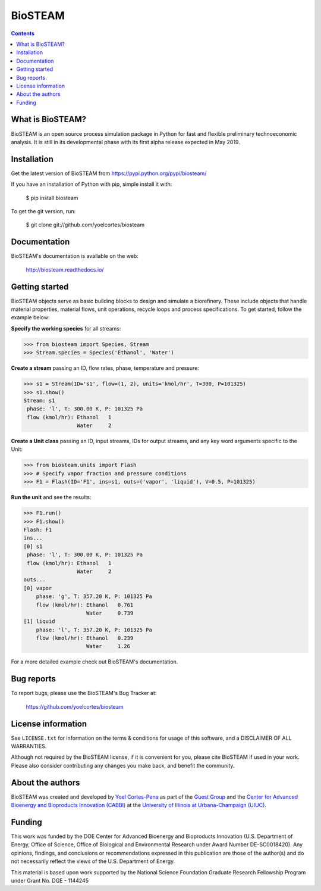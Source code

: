 ========
BioSTEAM
========

.. image:: http://img.shields.io/pypi/v/biosteam.svg?style=flat
   :target: https://pypi.python.org/pypi/biosteam
   :alt: Version_status
.. image:: http://img.shields.io/badge/docs-latest-brightgreen.svg?style=flat
   :target: https://biosteam.readthedocs.io/en/latest/
   :alt: Documentation
.. image:: http://img.shields.io/badge/license-MIT-blue.svg?style=flat
   :target: https://github.com/yoelcortes/biosteam/blob/master/LICENSE.txt
   :alt: license


.. contents::

What is BioSTEAM?
-----------------

BioSTEAM is an open source process simulation package in Python for fast and flexible preliminary technoeconomic analysis. It is still in its developmental phase with its first alpha release expected in May 2019.

Installation
------------

Get the latest version of BioSTEAM from
https://pypi.python.org/pypi/biosteam/

If you have an installation of Python with pip, simple install it with:

    $ pip install biosteam

To get the git version, run:

    $ git clone git://github.com/yoelcortes/biosteam

Documentation
-------------

BioSTEAM's documentation is available on the web:

    http://biosteam.readthedocs.io/

Getting started
---------------

BioSTEAM objects serve as basic building blocks to design and simulate a biorefinery. These include objects that handle material properties, material flows, unit operations, recycle loops and process specifications. To get started, follow the example below:

**Specify the working species** for all streams:

.. code-block:: python
     
   >>> from biosteam import Species, Stream
   >>> Stream.species = Species('Ethanol', 'Water') 

**Create a stream** passing an ID, flow rates, phase, temperature and pressure:

.. code-block:: python

   >>> s1 = Stream(ID='s1', flow=(1, 2), units='kmol/hr', T=300, P=101325)
   >>> s1.show()
   Stream: s1
    phase: 'l', T: 300.00 K, P: 101325 Pa
    flow (kmol/hr): Ethanol   1
                    Water     2
   
**Create a Unit class** passing an ID, input streams, IDs for output streams, and any key word arguments specific to the Unit:

.. code-block:: python

   >>> from biosteam.units import Flash
   >>> # Specify vapor fraction and pressure conditions
   >>> F1 = Flash(ID='F1', ins=s1, outs=('vapor', 'liquid'), V=0.5, P=101325)

**Run the unit** and see the results:

.. code-block:: python

   >>> F1.run()
   >>> F1.show()
   Flash: F1
   ins...
   [0] s1
    phase: 'l', T: 300.00 K, P: 101325 Pa
    flow (kmol/hr): Ethanol   1
                    Water     2
   outs...
   [0] vapor
       phase: 'g', T: 357.20 K, P: 101325 Pa
       flow (kmol/hr): Ethanol   0.761
                       Water     0.739
   [1] liquid
       phase: 'l', T: 357.20 K, P: 101325 Pa
       flow (kmol/hr): Ethanol   0.239
                       Water     1.26

For a more detailed example check out BioSTEAM's documentation.


Bug reports
-----------

To report bugs, please use the BioSTEAM's Bug Tracker at:

    https://github.com/yoelcortes/biosteam


License information
-------------------

See ``LICENSE.txt`` for information on the terms & conditions for usage
of this software, and a DISCLAIMER OF ALL WARRANTIES.

Although not required by the BioSTEAM license, if it is convenient for you,
please cite BioSTEAM if used in your work. Please also consider contributing
any changes you make back, and benefit the community.


About the authors
-----------------

BioSTEAM was created and developed by `Yoel Cortes-Pena <http://engineeringforsustainability.com/yoelcortespena>`__ as part of the `Guest Group <http://engineeringforsustainability.com/>`__ and the `Center for Advanced Bioenergy and Bioproducts Innovation (CABBI) <https://cabbi.bio/>`__ at the `University of Illinois at Urbana-Champaign (UIUC) <https://illinois.edu/>`__. 

Funding
-------

This work was funded by the DOE Center for Advanced Bioenergy and Bioproducts Innovation  (U.S. Department of Energy, Office of Science, Office of Biological and Environmental Research under Award Number DE-SC0018420). Any opinions, findings, and conclusions or recommendations expressed in this publication are those of the author(s) and do not necessarily reflect the views of the U.S. Department of Energy.

This material is based upon work supported by the National Science Foundation Graduate Research Fellowship Program under Grant No. DGE - 1144245
